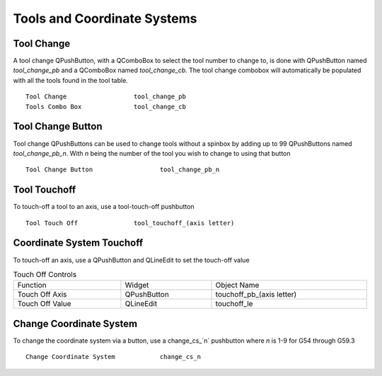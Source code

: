 Tools and Coordinate Systems
============================

Tool Change
-----------

.. image:: /images/tools-01.png
   :align: center

A tool change QPushButton, with a QComboBox to select the tool number to change
to, is done with QPushButton named `tool_change_pb` and a QComboBox named
`tool_change_cb`. The tool change combobox will automatically be populated with
all the tools found in the tool table.
::

	Tool Change                  tool_change_pb
	Tools Combo Box              tool_change_cb

Tool Change Button
------------------

Tool change QPushButtons can be used to change tools without a spinbox by adding
up to 99 QPushButtons named `tool_change_pb_n`. With `n` being the number of
the tool you wish to change to using that button
::

	Tool Change Button                  tool_change_pb_n

Tool Touchoff
-------------

To touch-off a tool to an axis, use a tool-touch-off pushbutton
::

	Tool Touch Off               tool_touchoff_(axis letter)

Coordinate System Touchoff
--------------------------

To touch-off an axis, use a QPushButton and QLineEdit to set the touch-off value

.. csv-table:: Touch Off Controls
   :width: 100%
   :align: center

	Function, Widget, Object Name
	Touch Off Axis, QPushButton, touchoff_pb_(axis letter)
	Touch Off Value, QLineEdit, touchoff_le

Change Coordinate System
------------------------

To change the coordinate system via a button, use a change_cs_`n` pushbutton
where `n` is 1-9 for G54 through G59.3
::

	Change Coordinate System            change_cs_n
